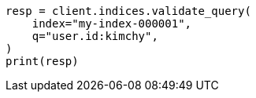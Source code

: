 // This file is autogenerated, DO NOT EDIT
// search/validate.asciidoc:99

[source, python]
----
resp = client.indices.validate_query(
    index="my-index-000001",
    q="user.id:kimchy",
)
print(resp)
----
